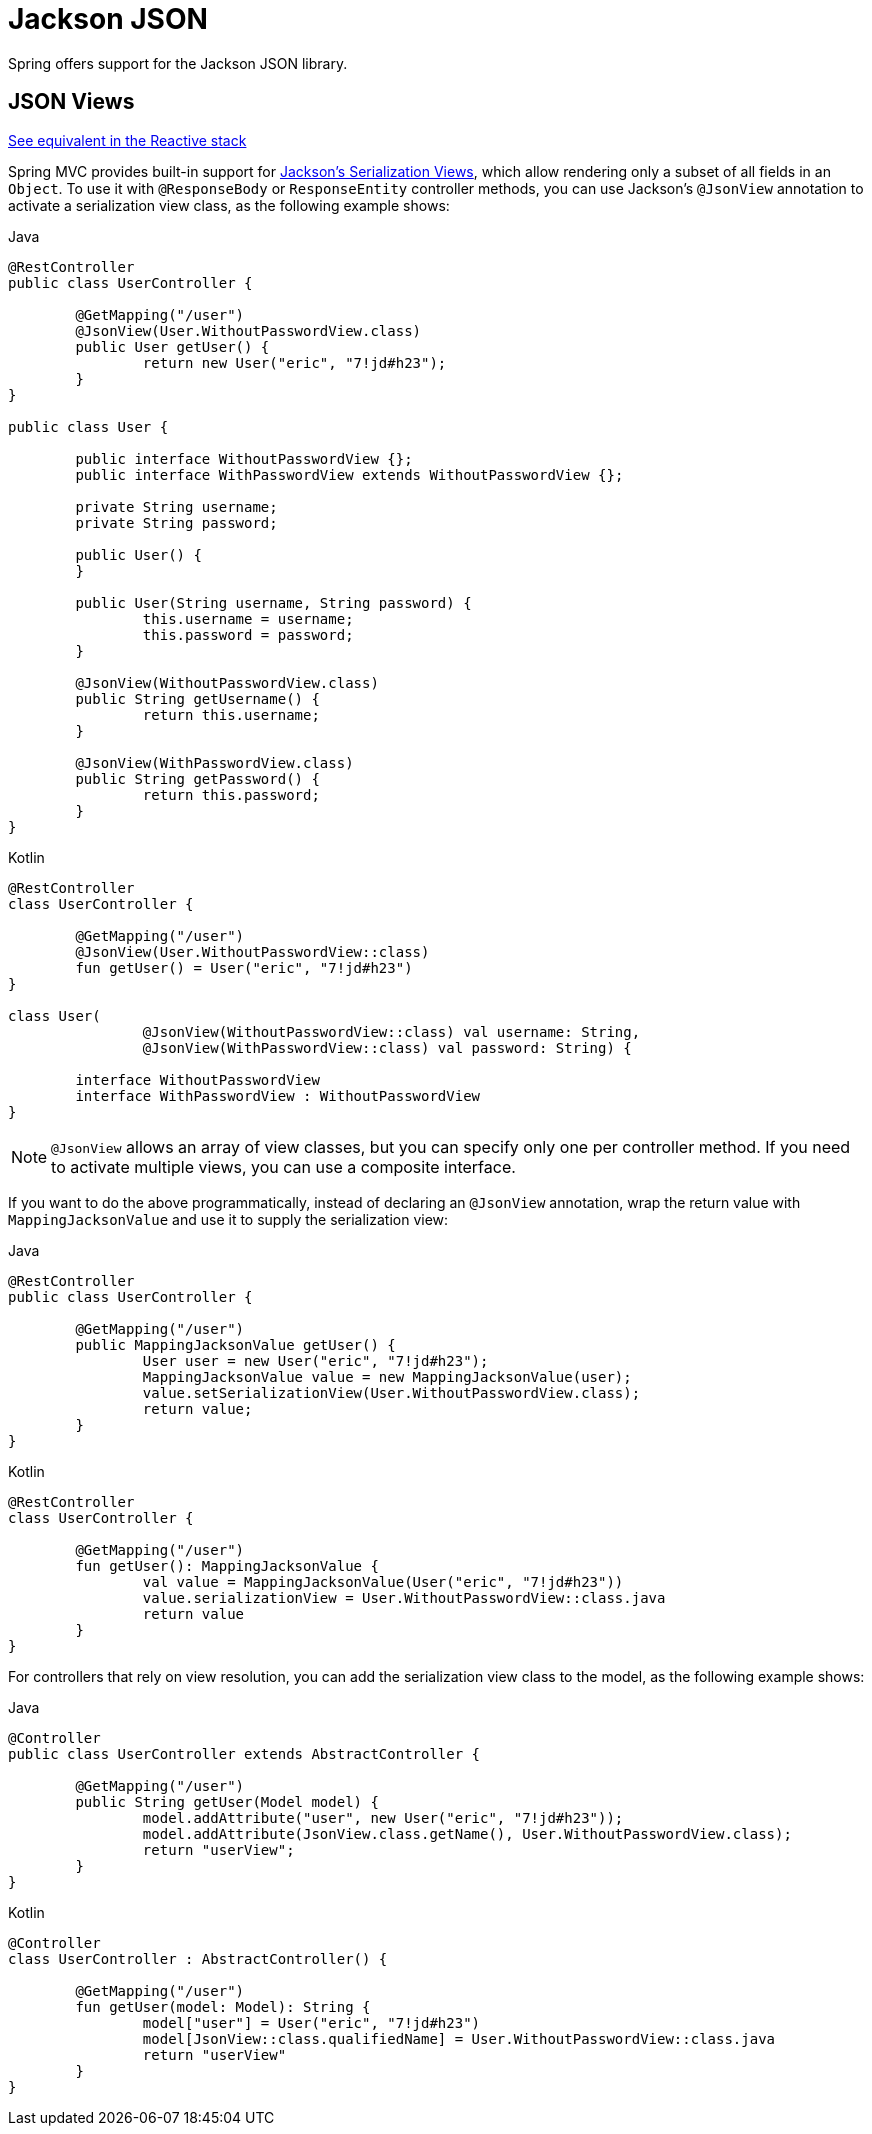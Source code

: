[[mvc-ann-jackson]]
= Jackson JSON

Spring offers support for the Jackson JSON library.

[[mvc-ann-jsonview]]
== JSON Views
[.small]#xref:web/webflux/controller/ann-methods/jackson.adoc#webflux-ann-jsonview[See equivalent in the Reactive stack]#

Spring MVC provides built-in support for
https://www.baeldung.com/jackson-json-view-annotation[Jackson's Serialization Views],
which allow rendering only a subset of all fields in an `Object`. To use it with
`@ResponseBody` or `ResponseEntity` controller methods, you can use Jackson's
`@JsonView` annotation to activate a serialization view class, as the following example shows:

[source,java,indent=0,subs="verbatim,quotes",role="primary"]
.Java
----
	@RestController
	public class UserController {

		@GetMapping("/user")
		@JsonView(User.WithoutPasswordView.class)
		public User getUser() {
			return new User("eric", "7!jd#h23");
		}
	}

	public class User {

		public interface WithoutPasswordView {};
		public interface WithPasswordView extends WithoutPasswordView {};

		private String username;
		private String password;

		public User() {
		}

		public User(String username, String password) {
			this.username = username;
			this.password = password;
		}

		@JsonView(WithoutPasswordView.class)
		public String getUsername() {
			return this.username;
		}

		@JsonView(WithPasswordView.class)
		public String getPassword() {
			return this.password;
		}
	}
----
[source,kotlin,indent=0,subs="verbatim,quotes",role="secondary"]
.Kotlin
----
	@RestController
	class UserController {

		@GetMapping("/user")
		@JsonView(User.WithoutPasswordView::class)
		fun getUser() = User("eric", "7!jd#h23")
	}

	class User(
			@JsonView(WithoutPasswordView::class) val username: String,
			@JsonView(WithPasswordView::class) val password: String) {

		interface WithoutPasswordView
		interface WithPasswordView : WithoutPasswordView
	}
----

NOTE: `@JsonView` allows an array of view classes, but you can specify only one per
controller method. If you need to activate multiple views, you can use a composite interface.

If you want to do the above programmatically, instead of declaring an `@JsonView` annotation,
wrap the return value with `MappingJacksonValue` and use it to supply the serialization view:

[source,java,indent=0,subs="verbatim,quotes",role="primary"]
.Java
----
	@RestController
	public class UserController {

		@GetMapping("/user")
		public MappingJacksonValue getUser() {
			User user = new User("eric", "7!jd#h23");
			MappingJacksonValue value = new MappingJacksonValue(user);
			value.setSerializationView(User.WithoutPasswordView.class);
			return value;
		}
	}
----
[source,kotlin,indent=0,subs="verbatim,quotes",role="secondary"]
.Kotlin
----
	@RestController
	class UserController {

		@GetMapping("/user")
		fun getUser(): MappingJacksonValue {
			val value = MappingJacksonValue(User("eric", "7!jd#h23"))
			value.serializationView = User.WithoutPasswordView::class.java
			return value
		}
	}
----

For controllers that rely on view resolution, you can add the serialization view class
to the model, as the following example shows:

[source,java,indent=0,subs="verbatim,quotes",role="primary"]
.Java
----
	@Controller
	public class UserController extends AbstractController {

		@GetMapping("/user")
		public String getUser(Model model) {
			model.addAttribute("user", new User("eric", "7!jd#h23"));
			model.addAttribute(JsonView.class.getName(), User.WithoutPasswordView.class);
			return "userView";
		}
	}
----
[source,kotlin,indent=0,subs="verbatim,quotes",role="secondary"]
.Kotlin
----
	@Controller
	class UserController : AbstractController() {

		@GetMapping("/user")
		fun getUser(model: Model): String {
			model["user"] = User("eric", "7!jd#h23")
			model[JsonView::class.qualifiedName] = User.WithoutPasswordView::class.java
			return "userView"
		}
	}
----



